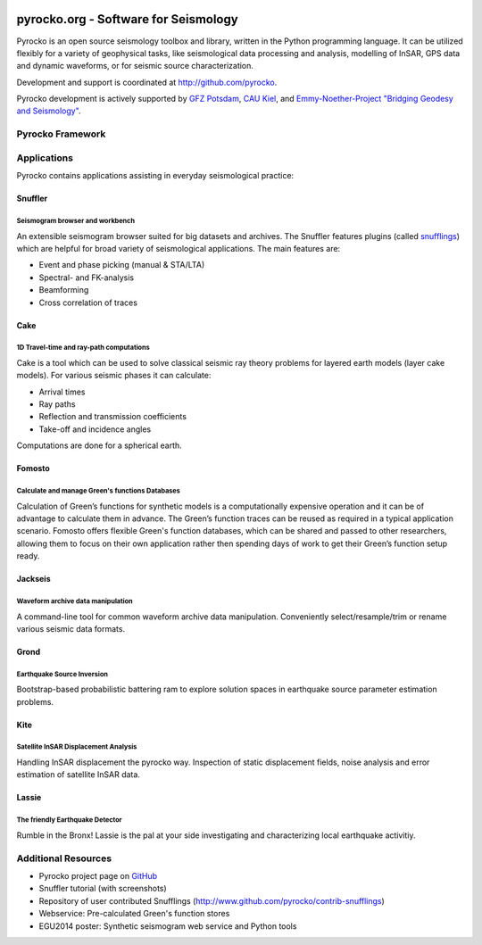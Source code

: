 .. image:: http://pyrocko.org/v0.3/_images/pyrocko_shadow.png
    :align: left

*************************************
pyrocko.org - Software for Seismology
*************************************

Pyrocko is an open source seismology toolbox and library, written in the Python
programming language.  It can be utilized flexibly for a variety of geophysical
tasks, like seismological data processing and analysis, modelling of InSAR, GPS
data and dynamic waveforms, or for seismic source characterization.

Development and support is coordinated at http://github.com/pyrocko.

.. raw:: html
    
   <div style="clear:both"></div>

Pyrocko development is actively supported by `GFZ Potsdam
<http://www.gfz-potsdam.de>`_, `CAU Kiel <http://www.uni-kiel.de/>`_, and
`Emmy-Noether-Project "Bridging Geodesy and Seismology"
<https://www.bridges.uni-kiel.de/>`_. 

Pyrocko Framework
=================

.. raw:: html

    <div class="icon-button-group">

        <a href="http://pyrocko.org/v0.3" class="icon-button">
            <i class="fa fa-book" aria-hidden="true"></i><br />
            Pyrocko manual
        </a>

        <a href="http://pyrocko.org/v0.3/install_quick.html" class="icon-button">
            <i class="fa fa-download" aria-hidden="true"></i><br />
            Download and installation
        </a>

        <a href="https://github.com/pyrocko/pyrocko" class="icon-button">
            <i class="fa fa-github" aria-hidden="true"></i><br />
            Project page on GitHub
        </a>

        <a href="https://github.com/pyrocko/pyrocko/issues" class="icon-button">
            <i class="fa fa-question" aria-hidden="true"></i><br />
            Support
        </a>

    </div>

Applications
============

Pyrocko contains applications assisting in everyday seismological practice:

Snuffler
--------
.. raw:: html
    
    <div class="application-information">
    <span class="tag"><i class="fa fa-tag" aria-hidden="true"></i>Part of Pyrocko</span>
    </div>

Seismogram browser and workbench
^^^^^^^^^^^^^^^^^^^^^^^^^^^^^^^^

.. image:: _static/snuffler_screenshot.png
    :align: left

An extensible seismogram browser suited for big datasets and archives. The
Snuffler features plugins (called `snufflings
<http://pyrocko.org/v0.3/apps_snuffler_extensions.html>`_) which are helpful
for broad variety of seismological applications. The main features are:

* Event and phase picking (manual & STA/LTA)
* Spectral- and FK-analysis
* Beamforming
* Cross correlation of traces

Cake
--------
.. raw:: html
    
    <div class="application-information">
    <span class="tag"><i class="fa fa-tag" aria-hidden="true"></i>Part of Pyrocko</span>
    </div>

1D Travel-time and ray-path computations
^^^^^^^^^^^^^^^^^^^^^^^^^^^^^^^^^^^^^^^^
.. image:: _static/cake_plot_example.png
    :align: left

Cake is a tool which can be used to solve classical seismic ray theory problems
for layered earth models (layer cake models). For various seismic phases it can
calculate:

* Arrival times
* Ray paths
* Reflection and transmission coefficients
* Take-off and incidence angles

Computations are done for a spherical earth.

Fomosto
--------
.. raw:: html
    
    <div class="application-information">
    <span class="tag"><i class="fa fa-tag" aria-hidden="true"></i>Part of Pyrocko</span>
    </div>

Calculate and manage Green's functions Databases
^^^^^^^^^^^^^^^^^^^^^^^^^^^^^^^^^^^^^^^^^^^^^^^^

.. image:: _static/fomosto_synthetic.png
    :align: left

Calculation of Green’s functions for synthetic models is a computationally expensive operation and it can be of advantage to calculate them in advance. The Green’s function traces can be reused as required in a typical application scenario. Fomosto offers flexible Green's function databases, which can be shared and passed to other researchers, allowing them to focus on their own application rather then spending days of work to get their Green’s function setup ready.

.. raw:: html
    
    <span class="tag" style="background-color: #fff; margin-top: 0em; float: none;"><a href="http://kinherd.org:8080/gfws/static/stores/">
        <i class="fa fa-database" aria-hidden="true"></i>Online resource of pre-calculated Green's functions
    </a></span>



Jackseis
--------
.. raw:: html
    
    <div class="application-information">
    <span class="tag"><i class="fa fa-tag" aria-hidden="true"></i>Part of Pyrocko</span>
    </div>

Waveform archive data manipulation
^^^^^^^^^^^^^^^^^^^^^^^^^^^^^^^^^^

.. image:: _static/jackseis_screenshot.png
    :align: left

A command-line tool for common waveform archive data manipulation. Conveniently select/resample/trim or rename various seismic data formats.


Grond
-----
.. raw:: html
    
    <div class="application-information application-standalone">
    <span class="tag"><i class="fa fa-cube" aria-hidden="true"></i>Download and Documentation</span>
    </div>

Earthquake Source Inversion
^^^^^^^^^^^^^^^^^^^^^^^^^^^

.. image:: _static/grond_moment-tensor.png
    :align: left
    :width: 150px

Bootstrap-based probabilistic battering ram to explore solution spaces in earthquake source parameter estimation problems. 

Kite
----
.. raw:: html
    
    <div class="application-information application-standalone">
    <span class="tag"><i class="fa fa-cube" aria-hidden="true"></i>Download and Documentation</span>
    </div>

Satellite InSAR Displacement Analysis
^^^^^^^^^^^^^^^^^^^^^^^^^^^^^^^^^^^^^

.. image:: _static/spool_screenshot.png
    :align: left

Handling InSAR displacement the pyrocko way. Inspection of static displacement fields, noise analysis and error estimation of satellite InSAR data.


Lassie
-------
.. raw:: html
    
    <div class="application-information application-standalone">
    <span class="tag"><i class="fa fa-cube" aria-hidden="true"></i>Download and Documentation</span>
    </div>

The friendly Earthquake Detector
^^^^^^^^^^^^^^^^^^^^^^^^^^^^^^^^

.. image:: _static/lassie_detection.png
    :align: left

Rumble in the Bronx! Lassie is the pal at your side investigating and characterizing local earthquake activitiy.


Additional Resources
====================
* Pyrocko project page on `GitHub <http://github.com/pyrocko>`_
* Snuffler tutorial (with screenshots)
* Repository of user contributed Snufflings (http://www.github.com/pyrocko/contrib-snufflings)
* Webservice: Pre-calculated Green's function stores
* EGU2014 poster: Synthetic seismogram web service and Python tools

.. meta::
    :description: Pyrocko is an open source seismology environment.
    :keywords: Seismology, Earthquake, Geodesy, Earth, Science, Software, Python, software development, open source,
    :audience: scientists, students, researcher, software developer
    :robots: index, follow
